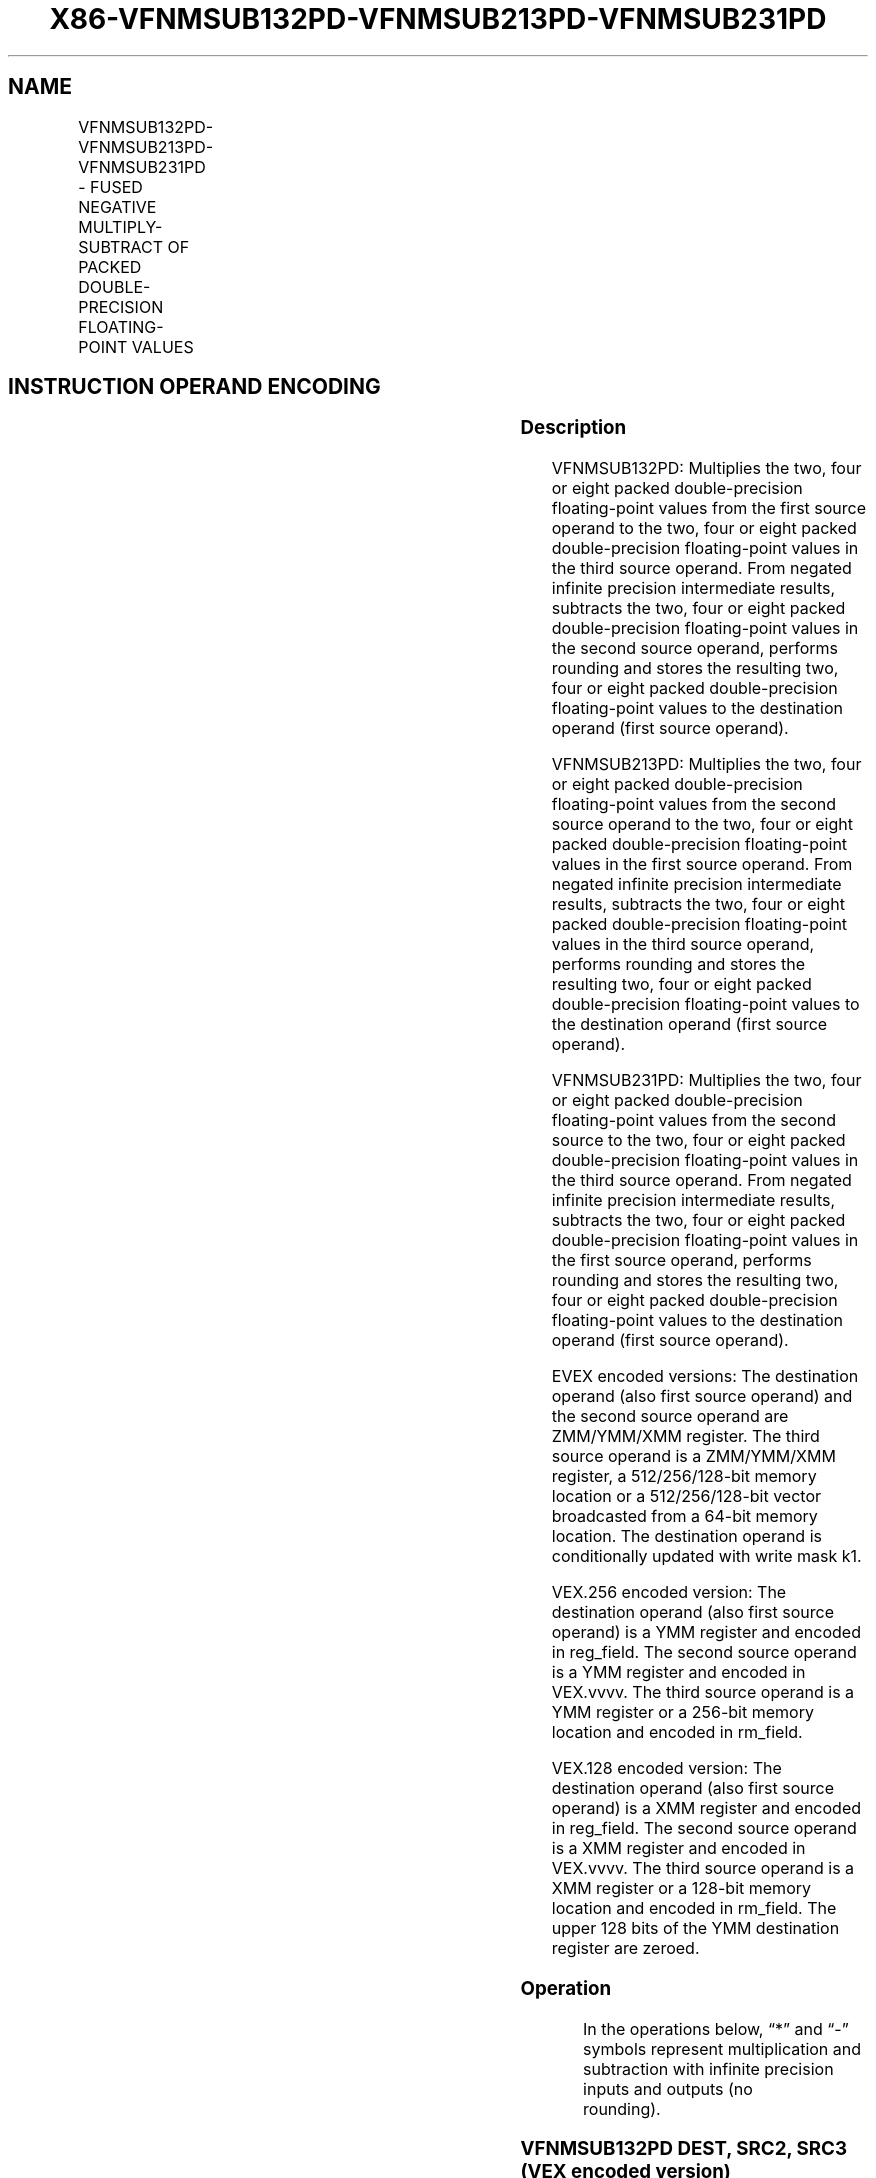 .nh
.TH "X86-VFNMSUB132PD-VFNMSUB213PD-VFNMSUB231PD" "7" "May 2019" "TTMO" "Intel x86-64 ISA Manual"
.SH NAME
VFNMSUB132PD-VFNMSUB213PD-VFNMSUB231PD - FUSED NEGATIVE MULTIPLY-SUBTRACT OF PACKED DOUBLE-PRECISION FLOATING-POINT VALUES
.TS
allbox;
l l l l l 
l l l l l .
\fB\fCOpcode/Instruction\fR	\fB\fCOp/En\fR	\fB\fC64/32 bit Mode Support\fR	\fB\fCCPUID Feature Flag\fR	\fB\fCDescription\fR
T{
VEX.128.66.0F38.W1 9E /r VFNMSUB132PD xmm1, xmm2, xmm3/m128
T}
	A	V/V	FMA	T{
Multiply packed double\-precision floating\-point values from xmm1 and xmm3/mem, negate the multiplication result and subtract xmm2 and put result in xmm1.
T}
T{
VEX.128.66.0F38.W1 AE /r VFNMSUB213PD xmm1, xmm2, xmm3/m128
T}
	A	V/V	FMA	T{
Multiply packed double\-precision floating\-point values from xmm1 and xmm2, negate the multiplication result and subtract xmm3/mem and put result in xmm1.
T}
T{
VEX.128.66.0F38.W1 BE /r VFNMSUB231PD xmm1, xmm2, xmm3/m128
T}
	A	V/V	FMA	T{
Multiply packed double\-precision floating\-point values from xmm2 and xmm3/mem, negate the multiplication result and subtract xmm1 and put result in xmm1.
T}
T{
VEX.256.66.0F38.W1 9E /r VFNMSUB132PD ymm1, ymm2, ymm3/m256
T}
	A	V/V	FMA	T{
Multiply packed double\-precision floating\-point values from ymm1 and ymm3/mem, negate the multiplication result and subtract ymm2 and put result in ymm1.
T}
T{
VEX.256.66.0F38.W1 AE /r VFNMSUB213PD ymm1, ymm2, ymm3/m256
T}
	A	V/V	FMA	T{
Multiply packed double\-precision floating\-point values from ymm1 and ymm2, negate the multiplication result and subtract ymm3/mem and put result in ymm1.
T}
T{
VEX.256.66.0F38.W1 BE /r VFNMSUB231PD ymm1, ymm2, ymm3/m256
T}
	A	V/V	FMA	T{
Multiply packed double\-precision floating\-point values from ymm2 and ymm3/mem, negate the multiplication result and subtract ymm1 and put result in ymm1.
T}
T{
EVEX.128.66.0F38.W1 9E /r VFNMSUB132PD xmm1 {k1}{z}, xmm2, xmm3/m128/m64bcst
T}
	B	V/V	AVX512VL AVX512F	T{
Multiply packed double\-precision floating\-point values from xmm1 and xmm3/m128/m64bcst, negate the multiplication result and subtract xmm2 and put result in xmm1.
T}
T{
EVEX.128.66.0F38.W1 AE /r VFNMSUB213PD xmm1 {k1}{z}, xmm2, xmm3/m128/m64bcst
T}
	B	V/V	AVX512VL AVX512F	T{
Multiply packed double\-precision floating\-point values from xmm1 and xmm2, negate the multiplication result and subtract xmm3/m128/m64bcst and put result in xmm1.
T}
T{
EVEX.128.66.0F38.W1 BE /r VFNMSUB231PD xmm1 {k1}{z}, xmm2, xmm3/m128/m64bcst
T}
	B	V/V	AVX512VL AVX512F	T{
Multiply packed double\-precision floating\-point values from xmm2 and xmm3/m128/m64bcst, negate the multiplication result and subtract xmm1 and put result in xmm1.
T}
T{
EVEX.256.66.0F38.W1 9E /r VFNMSUB132PD ymm1 {k1}{z}, ymm2, ymm3/m256/m64bcst
T}
	B	V/V	AVX512VL AVX512F	T{
Multiply packed double\-precision floating\-point values from ymm1 and ymm3/m256/m64bcst, negate the multiplication result and subtract ymm2 and put result in ymm1.
T}
T{
EVEX.256.66.0F38.W1 AE /r VFNMSUB213PD ymm1 {k1}{z}, ymm2, ymm3/m256/m64bcst
T}
	B	V/V	AVX512VL AVX512F	T{
Multiply packed double\-precision floating\-point values from ymm1 and ymm2, negate the multiplication result and subtract ymm3/m256/m64bcst and put result in ymm1.
T}
T{
EVEX.256.66.0F38.W1 BE /r VFNMSUB231PD ymm1 {k1}{z}, ymm2, ymm3/m256/m64bcst
T}
	B	V/V	AVX512VL AVX512F	T{
Multiply packed double\-precision floating\-point values from ymm2 and ymm3/m256/m64bcst, negate the multiplication result and subtract ymm1 and put result in ymm1.
T}
T{
EVEX.512.66.0F38.W1 9E /r VFNMSUB132PD zmm1 {k1}{z}, zmm2, zmm3/m512/m64bcst{er}
T}
	B	V/V	AVX512F	T{
Multiply packed double\-precision floating\-point values from zmm1 and zmm3/m512/m64bcst, negate the multiplication result and subtract zmm2 and put result in zmm1.
T}
T{
EVEX.512.66.0F38.W1 AE /r VFNMSUB213PD zmm1 {k1}{z}, zmm2, zmm3/m512/m64bcst{er}
T}
	B	V/V	AVX512F	T{
Multiply packed double\-precision floating\-point values from zmm1 and zmm2, negate the multiplication result and subtract zmm3/m512/m64bcst and put result in zmm1.
T}
T{
EVEX.512.66.0F38.W1 BE /r VFNMSUB231PD zmm1 {k1}{z}, zmm2, zmm3/m512/m64bcst{er}
T}
	B	V/V	AVX512F	T{
Multiply packed double\-precision floating\-point values from zmm2 and zmm3/m512/m64bcst, negate the multiplication result and subtract zmm1 and put result in zmm1.
T}
.TE

.SH INSTRUCTION OPERAND ENCODING
.TS
allbox;
l l l l l l 
l l l l l l .
Op/En	Tuple Type	Operand 1	Operand 2	Operand 3	Operand 4
A	NA	ModRM:reg (r, w)	VEX.vvvv (r)	ModRM:r/m (r)	NA
B	Full	ModRM:reg (r, w)	EVEX.vvvv (r)	ModRM:r/m (r)	NA
.TE

.SS Description
.PP
VFNMSUB132PD: Multiplies the two, four or eight packed double\-precision
floating\-point values from the first source operand to the two, four or
eight packed double\-precision floating\-point values in the third source
operand. From negated infinite precision intermediate results, subtracts
the two, four or eight packed double\-precision floating\-point values in
the second source operand, performs rounding and stores the resulting
two, four or eight packed double\-precision floating\-point values to the
destination operand (first source operand).

.PP
VFNMSUB213PD: Multiplies the two, four or eight packed double\-precision
floating\-point values from the second source operand to the two, four or
eight packed double\-precision floating\-point values in the first source
operand. From negated infinite precision intermediate results, subtracts
the two, four or eight packed double\-precision floating\-point values in
the third source operand, performs rounding and stores the resulting
two, four or eight packed double\-precision floating\-point values to the
destination operand (first source operand).

.PP
VFNMSUB231PD: Multiplies the two, four or eight packed double\-precision
floating\-point values from the second source to the two, four or eight
packed double\-precision floating\-point values in the third source
operand. From negated infinite precision intermediate results, subtracts
the two, four or eight packed double\-precision floating\-point values in
the first source operand, performs rounding and stores the resulting
two, four or eight packed double\-precision floating\-point values to the
destination operand (first source operand).

.PP
EVEX encoded versions: The destination operand (also first source
operand) and the second source operand are ZMM/YMM/XMM register. The
third source operand is a ZMM/YMM/XMM register, a 512/256/128\-bit memory
location or a 512/256/128\-bit vector broadcasted from a 64\-bit memory
location. The destination operand is conditionally updated with write
mask k1.

.PP
VEX.256 encoded version: The destination operand (also first source
operand) is a YMM register and encoded in reg\_field. The second source
operand is a YMM register and encoded in VEX.vvvv. The third source
operand is a YMM register or a 256\-bit memory location and encoded in
rm\_field.

.PP
VEX.128 encoded version: The destination operand (also first source
operand) is a XMM register and encoded in reg\_field. The second source
operand is a XMM register and encoded in VEX.vvvv. The third source
operand is a XMM register or a 128\-bit memory location and encoded in
rm\_field. The upper 128 bits of the YMM destination register are
zeroed.

.SS Operation
.PP
.RS

.nf
In the operations below, “*” and “\-” symbols represent multiplication and subtraction with infinite precision inputs and outputs (no
rounding).

.fi
.RE

.SS VFNMSUB132PD DEST, SRC2, SRC3 (VEX encoded version)
.PP
.RS

.nf
IF (VEX.128) THEN
    MAXNUM ←2
ELSEIF (VEX.256)
    MAXNUM ← 4
FI
For i = 0 to MAXNUM\-1 {
    n ← 64*i;
    DEST[n+63:n]←RoundFPControl\_MXCSR( \- (DEST[n+63:n]*SRC3[n+63:n]) \- SRC2[n+63:n])
}
IF (VEX.128) THEN
    DEST[MAXVL\-1:128] ← 0
ELSEIF (VEX.256)
    DEST[MAXVL\-1:256] ← 0
FI

.fi
.RE

.SS VFNMSUB213PD DEST, SRC2, SRC3 (VEX encoded version)
.PP
.RS

.nf
IF (VEX.128) THEN
    MAXNUM ←2
ELSEIF (VEX.256)
    MAXNUM ← 4
FI
For i = 0 to MAXNUM\-1 {
    n ← 64*i;
    DEST[n+63:n]←RoundFPControl\_MXCSR( \- (SRC2[n+63:n]*DEST[n+63:n]) \- SRC3[n+63:n])
}
IF (VEX.128) THEN
    DEST[MAXVL\-1:128] ← 0
ELSEIF (VEX.256)
    DEST[MAXVL\-1:256] ← 0
FI

.fi
.RE

.SS VFNMSUB231PD DEST, SRC2, SRC3 (VEX encoded version)
.PP
.RS

.nf
IF (VEX.128) THEN
    MAXNUM ←2
ELSEIF (VEX.256)
    MAXNUM ← 4
FI
For i = 0 to MAXNUM\-1 {
    n ← 64*i;
    DEST[n+63:n]←RoundFPControl\_MXCSR( \- (SRC2[n+63:n]*SRC3[n+63:n]) \- DEST[n+63:n])
}
IF (VEX.128) THEN
    DEST[MAXVL\-1:128] ← 0
ELSEIF (VEX.256)
    DEST[MAXVL\-1:256] ← 0
FI

.fi
.RE

.SS VFNMSUB132PD DEST, SRC2, SRC3 (EVEX encoded version, when src3 operand is a register)
.PP
.RS

.nf
(KL, VL) = (2, 128), (4, 256), (8, 512)
IF (VL = 512) AND (EVEX.b = 1)
    THEN
        SET\_RM(EVEX.RC);
    ELSE
        SET\_RM(MXCSR.RM);
FI;
FOR j←0 TO KL\-1
    i←j * 64
    IF k1[j] OR *no writemask*
        THEN DEST[i+63:i]←
            RoundFPControl(\-(DEST[i+63:i]*SRC3[i+63:i]) \- SRC2[i+63:i])
        ELSE
            IF *merging\-masking* ; merging\-masking
                THEN *DEST[i+63:i] remains unchanged*
                ELSE ; zeroing\-masking
                    DEST[i+63:i] ← 0
            FI
    FI;
ENDFOR
DEST[MAXVL\-1:VL] ← 0

.fi
.RE

.SS VFNMSUB132PD DEST, SRC2, SRC3 (EVEX encoded version, when src3 operand is a memory source)
.PP
.RS

.nf
(KL, VL) = (2, 128), (4, 256), (8, 512)
FOR j←0 TO KL\-1
    i←j * 64
    IF k1[j] OR *no writemask*
        THEN
            IF (EVEX.b = 1)
                THEN
                    DEST[i+63:i] ←
            RoundFPControl\_MXCSR(\-(DEST[i+63:i]*SRC3[63:0]) \- SRC2[i+63:i])
                ELSE
                    DEST[i+63:i] ←
            RoundFPControl\_MXCSR(\-(DEST[i+63:i]*SRC3[i+63:i]) \- SRC2[i+63:i])
            FI;
        ELSE
            IF *merging\-masking* ; merging\-masking
                THEN *DEST[i+63:i] remains unchanged*
                ELSE ; zeroing\-masking
                    DEST[i+63:i] ← 0
            FI
    FI;
ENDFOR
DEST[MAXVL\-1:VL] ← 0

.fi
.RE

.SS VFNMSUB213PD DEST, SRC2, SRC3 (EVEX encoded version, when src3 operand is a register)
.PP
.RS

.nf
(KL, VL) = (2, 128), (4, 256), (8, 512)
IF (VL = 512) AND (EVEX.b = 1)
    THEN
        SET\_RM(EVEX.RC);
    ELSE
        SET\_RM(MXCSR.RM);
FI;
FOR j←0 TO KL\-1
    i←j * 64
    IF k1[j] OR *no writemask*
        THEN DEST[i+63:i]←
            RoundFPControl(\-(SRC2[i+63:i]*DEST[i+63:i]) \- SRC3[i+63:i])
        ELSE
            IF *merging\-masking* ; merging\-masking
                THEN *DEST[i+63:i] remains unchanged*
                ELSE ; zeroing\-masking
                    DEST[i+63:i] ← 0
            FI
    FI;
ENDFOR
DEST[MAXVL\-1:VL] ← 0

.fi
.RE

.SS VFNMSUB213PD DEST, SRC2, SRC3 (EVEX encoded version, when src3 operand is a memory source)
.PP
.RS

.nf
(KL, VL) = (2, 128), (4, 256), (8, 512)
FOR j←0 TO KL\-1
    i←j * 64
    IF k1[j] OR *no writemask*
        THEN
            IF (EVEX.b = 1)
                THEN
                    DEST[i+63:i] ←
            RoundFPControl\_MXCSR(\-(SRC2[i+63:i]*DEST[i+63:i]) \- SRC3[63:0])
                ELSE
                    DEST[i+63:i] ←
            RoundFPControl\_MXCSR(\-(SRC2[i+63:i]*DEST[i+63:i]) \- SRC3[i+63:i])
            FI;
        ELSE
            IF *merging\-masking* ; merging\-masking
                THEN *DEST[i+63:i] remains unchanged*
                ELSE ; zeroing\-masking
                    DEST[i+63:i] ← 0
            FI
    FI;
ENDFOR
DEST[MAXVL\-1:VL] ← 0

.fi
.RE

.SS VFNMSUB231PD DEST, SRC2, SRC3 (EVEX encoded version, when src3 operand is a register)
.PP
.RS

.nf
(KL, VL) = (2, 128), (4, 256), (8, 512)
IF (VL = 512) AND (EVEX.b = 1)
    THEN
        SET\_RM(EVEX.RC);
    ELSE
        SET\_RM(MXCSR.RM);
FI;
FOR j←0 TO KL\-1
    i←j * 64
    IF k1[j] OR *no writemask*
        THEN DEST[i+63:i]←
            RoundFPControl(\-(SRC2[i+63:i]*SRC3[i+63:i]) \- DEST[i+63:i])
        ELSE
            IF *merging\-masking* ; merging\-masking
                THEN *DEST[i+63:i] remains unchanged*
                ELSE ; zeroing\-masking
                    DEST[i+63:i] ← 0
            FI
    FI;
ENDFOR
DEST[MAXVL\-1:VL] ← 0

.fi
.RE

.SS VFNMSUB231PD DEST, SRC2, SRC3 (EVEX encoded version, when src3 operand is a memory source)
.PP
.RS

.nf
(KL, VL) = (2, 128), (4, 256), (8, 512)
FOR j←0 TO KL\-1
    i←j * 64
    IF k1[j] OR *no writemask*
        THEN
            IF (EVEX.b = 1)
                THEN
                    DEST[i+63:i] ←
            RoundFPControl\_MXCSR(\-(SRC2[i+63:i]*SRC3[63:0]) \- DEST[i+63:i])
                ELSE
                    DEST[i+63:i] ←
            RoundFPControl\_MXCSR(\-(SRC2[i+63:i]*SRC3[i+63:i]) \- DEST[i+63:i])
            FI;
        ELSE
            IF *merging\-masking* ; merging\-masking
                THEN *DEST[i+63:i] remains unchanged*
                ELSE ; zeroing\-masking
                    DEST[i+63:i] ← 0
            FI
    FI;
ENDFOR
DEST[MAXVL\-1:VL] ← 0

.fi
.RE

.SS Intel C/C++ Compiler Intrinsic Equivalent
.PP
.RS

.nf
VFNMSUBxxxPD \_\_m512d \_mm512\_fnmsub\_pd(\_\_m512d a, \_\_m512d b, \_\_m512d c);

VFNMSUBxxxPD \_\_m512d \_mm512\_fnmsub\_round\_pd(\_\_m512d a, \_\_m512d b, \_\_m512d c, int r);

VFNMSUBxxxPD \_\_m512d \_mm512\_mask\_fnmsub\_pd(\_\_m512d a, \_\_mmask8 k, \_\_m512d b, \_\_m512d c);

VFNMSUBxxxPD \_\_m512d \_mm512\_maskz\_fnmsub\_pd(\_\_mmask8 k, \_\_m512d a, \_\_m512d b, \_\_m512d c);

VFNMSUBxxxPD \_\_m512d \_mm512\_mask3\_fnmsub\_pd(\_\_m512d a, \_\_m512d b, \_\_m512d c, \_\_mmask8 k);

VFNMSUBxxxPD \_\_m512d \_mm512\_mask\_fnmsub\_round\_pd(\_\_m512d a, \_\_mmask8 k, \_\_m512d b, \_\_m512d c, int r);

VFNMSUBxxxPD \_\_m512d \_mm512\_maskz\_fnmsub\_round\_pd(\_\_mmask8 k, \_\_m512d a, \_\_m512d b, \_\_m512d c, int r);

VFNMSUBxxxPD \_\_m512d \_mm512\_mask3\_fnmsub\_round\_pd(\_\_m512d a, \_\_m512d b, \_\_m512d c, \_\_mmask8 k, int r);

VFNMSUBxxxPD \_\_m256d \_mm256\_mask\_fnmsub\_pd(\_\_m256d a, \_\_mmask8 k, \_\_m256d b, \_\_m256d c);

VFNMSUBxxxPD \_\_m256d \_mm256\_maskz\_fnmsub\_pd(\_\_mmask8 k, \_\_m256d a, \_\_m256d b, \_\_m256d c);

VFNMSUBxxxPD \_\_m256d \_mm256\_mask3\_fnmsub\_pd(\_\_m256d a, \_\_m256d b, \_\_m256d c, \_\_mmask8 k);

VFNMSUBxxxPD \_\_m128d \_mm\_mask\_fnmsub\_pd(\_\_m128d a, \_\_mmask8 k, \_\_m128d b, \_\_m128d c);

VFNMSUBxxxPD \_\_m128d \_mm\_maskz\_fnmsub\_pd(\_\_mmask8 k, \_\_m128d a, \_\_m128d b, \_\_m128d c);

VFNMSUBxxxPD \_\_m128d \_mm\_mask3\_fnmsub\_pd(\_\_m128d a, \_\_m128d b, \_\_m128d c, \_\_mmask8 k);

VFNMSUBxxxPD \_\_m128d \_mm\_fnmsub\_pd (\_\_m128d a, \_\_m128d b, \_\_m128d c);

VFNMSUBxxxPD \_\_m256d \_mm256\_fnmsub\_pd (\_\_m256d a, \_\_m256d b, \_\_m256d c);

.fi
.RE

.SS SIMD Floating\-Point Exceptions
.PP
Overflow, Underflow, Invalid, Precision, Denormal

.SS Other Exceptions
.PP
VEX\-encoded instructions, see Exceptions Type 2.

.PP
EVEX\-encoded instructions, see Exceptions Type E2.

.SH SEE ALSO
.PP
x86\-manpages(7) for a list of other x86\-64 man pages.

.SH COLOPHON
.PP
This UNOFFICIAL, mechanically\-separated, non\-verified reference is
provided for convenience, but it may be incomplete or broken in
various obvious or non\-obvious ways. Refer to Intel® 64 and IA\-32
Architectures Software Developer’s Manual for anything serious.

.br
This page is generated by scripts; therefore may contain visual or semantical bugs. Please report them (or better, fix them) on https://github.com/ttmo-O/x86-manpages.

.br
Copyleft TTMO 2020 (Turkish Unofficial Chamber of Reverse Engineers - https://ttmo.re).

